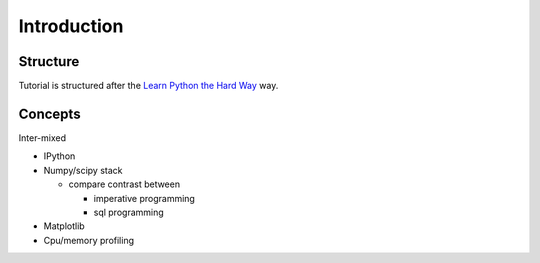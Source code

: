 .. _apintro:

************
Introduction
************


Structure
=========
Tutorial is structured after the 
`Learn Python the Hard Way <http://learnpythonthehardway.org>`_ way.



Concepts
========
Inter-mixed

- IPython

- Numpy/scipy stack 

  - compare contrast between

    - imperative programming

    - sql programming

- Matplotlib 

- Cpu/memory profiling




.. _ipython: http://ipython.org/

